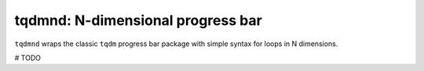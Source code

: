 .. tqdmnd

tqdmnd: N-dimensional progress bar
===================================

``tqdmnd`` wraps the classic ``tqdm`` progress bar package with 
simple syntax for loops in N dimensions.

# TODO


